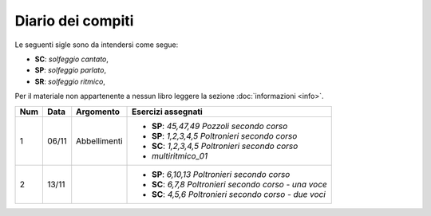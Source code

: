 Diario dei compiti
==================

Le seguenti sigle sono da intendersi come segue:

* **SC**: *solfeggio cantato*,
* **SP**: *solfeggio parlato*,
* **SR**: *solfeggio ritmico*,

Per il materiale non appartenente a nessun libro leggere la sezione :doc:`informazioni <info>`.

.. table:: 

    +-----+-------+--------------+----------------------------------------------------------+
    | Num | Data  |  Argomento   |                    Esercizi assegnati                    |
    +=====+=======+==============+==========================================================+
    | 1   | 06/11 | Abbellimenti | * **SP**: *45,47,49* `Pozzoli secondo corso`             |
    |     |       |              | * **SP**: *1,2,3,4,5* `Poltronieri secondo corso`        |
    |     |       |              | * **SC**: *1,2,3,4,5* `Poltronieri secondo corso`        |
    |     |       |              | * *multiritmico_01*                                      |
    +-----+-------+--------------+----------------------------------------------------------+
    | 2   | 13/11 |              | * **SP**: *6,10,13* `Poltronieri secondo corso`          |
    |     |       |              | * **SC**: *6,7,8* `Poltronieri secondo corso - una voce` |
    |     |       |              | * **SC**: *4,5,6* `Poltronieri secondo corso - due voci` |
    +-----+-------+--------------+----------------------------------------------------------+